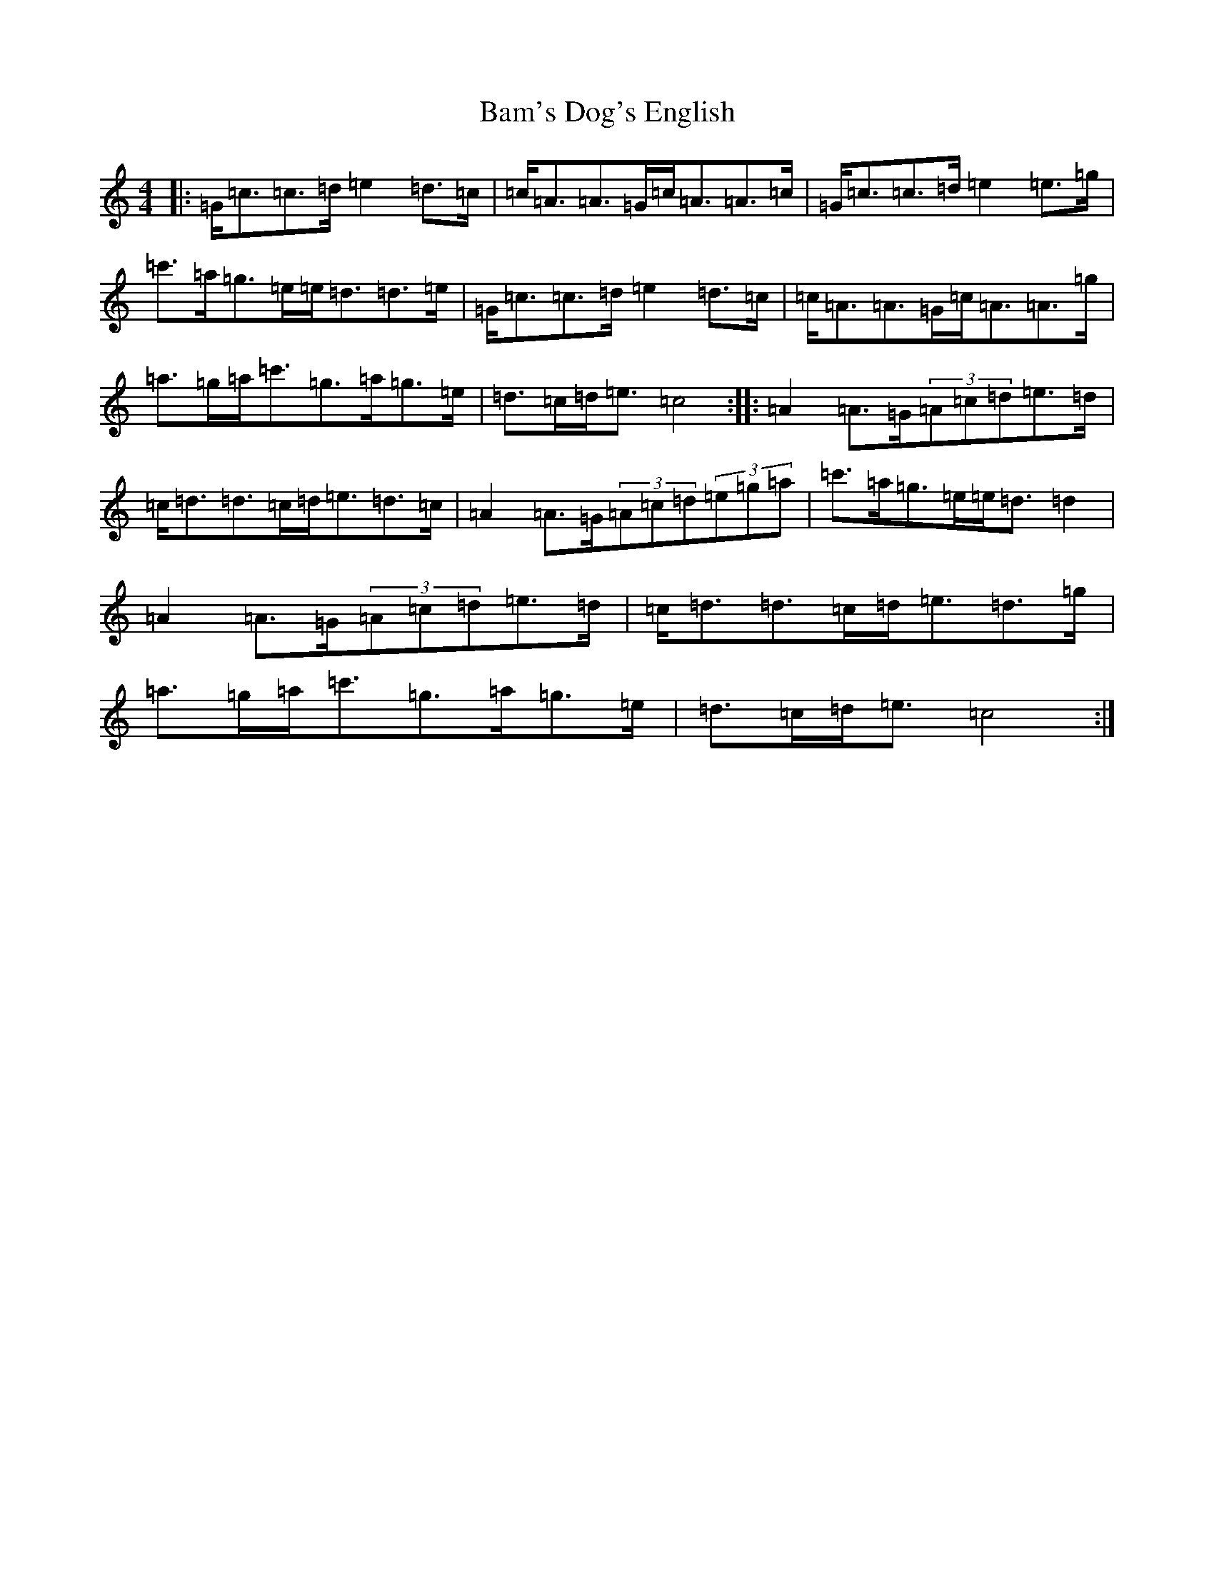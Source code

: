 X: 1320
T: Bam's Dog's English
S: https://thesession.org/tunes/10814#setting10814
R: strathspey
M:4/4
L:1/8
K: C Major
|:=G<=c=c>=d=e2=d>=c|=c<=A=A>=G=c<=A=A>=c|=G<=c=c>=d=e2=e>=g|=c'>=a=g>=e=e<=d=d>=e|=G<=c=c>=d=e2=d>=c|=c<=A=A>=G=c<=A=A>=g|=a>=g=a<=c'=g>=a=g>=e|=d>=c=d<=e=c4:||:=A2=A>=G(3=A=c=d=e>=d|=c<=d=d>=c=d<=e=d>=c|=A2=A>=G(3=A=c=d(3=e=g=a|=c'>=a=g>=e=e<=d=d2|=A2=A>=G(3=A=c=d=e>=d|=c<=d=d>=c=d<=e=d>=g|=a>=g=a<=c'=g>=a=g>=e|=d>=c=d<=e=c4:|
